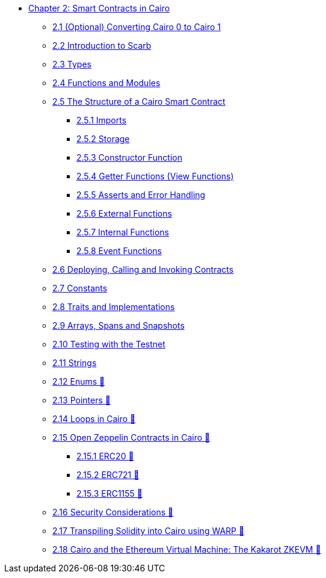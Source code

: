 * xref:index.adoc[Chapter 2: Smart Contracts in Cairo]
    ** xref:cairo0_to1.adoc[2.1 (Optional) Converting Cairo 0 to Cairo 1]
    ** xref:scarb.adoc[2.2 Introduction to Scarb]
    ** xref:types.adoc[2.3 Types]
    ** xref:functions.adoc[2.4 Functions and Modules]
    ** xref:structure.adoc[2.5 The Structure of a Cairo Smart Contract]
        *** xref:imports.adoc[2.5.1 Imports]
        *** xref:storage.adoc[2.5.2 Storage]
        *** xref:constructor.adoc[2.5.3 Constructor Function]
        *** xref:getter.adoc[2.5.4 Getter Functions (View Functions)]
        *** xref:asserts.adoc[2.5.5 Asserts and Error Handling]
        *** xref:external.adoc[2.5.6 External Functions]
        *** xref:internal.adoc[2.5.7 Internal Functions]
        *** xref:event.adoc[2.5.8 Event Functions]
    ** xref:deploy_call_invoke.adoc[2.6 Deploying, Calling and Invoking Contracts]
    ** xref:constants.adoc[2.7 Constants]
    ** xref:traits.adoc[2.8 Traits and Implementations]
    ** xref:arrays.adoc[2.9 Arrays, Spans and Snapshots]
    ** xref:testing_testnet.adoc[2.10 Testing with the Testnet]
    ** xref:strings.adoc[2.11 Strings]
    ** xref:enums.adoc[2.12 Enums 🚧]
    ** xref:pointers.adoc[2.13 Pointers 🚧]
    ** xref:loops.adoc[2.14 Loops in Cairo 🚧]
    ** xref:openzeppelin.adoc[2.15 Open Zeppelin Contracts in Cairo 🚧]
        *** xref:erc20[2.15.1 ERC20 🚧]
        *** xref:erc721[2.15.2 ERC721 🚧]
        *** xref:erc1155[2.15.3 ERC1155 🚧]
    ** xref:security_considerations.adoc[2.16 Security Considerations 🚧]
    ** xref:warp.adoc[2.17 Transpiling Solidity into Cairo using WARP 🚧]
    ** xref:kakarot.adoc[2.18 Cairo and the Ethereum Virtual Machine: The Kakarot ZKEVM 🚧]
